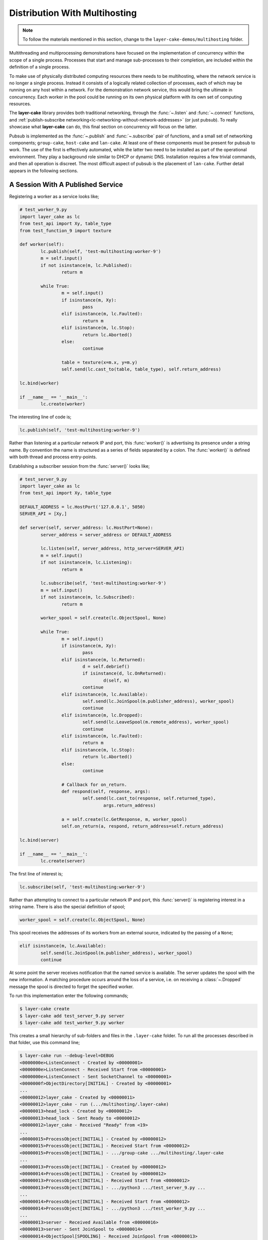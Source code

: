 .. _distribution-with-multihosting:

Distribution With Multihosting
##############################

.. note::

	To follow the materials mentioned in this section, change to the ``layer-cake-demos/multihosting`` folder.

Multithreading and multiprocessing demonstrations have focused on the implementation of concurrency within the scope of a
single process. Processes that start and manage sub-processes to their completion, are included within the definition of
a single process.

To make use of physically distributed computing resources there needs to be multihosting, where the network service is
no longer a single process. Instead it consists of a logically related collection of processes, each of which may be
running on any host within a network. For the demonstration network service, this would bring the ultimate in concurrency.
Each worker in the pool could be running on its own physical platform with its own set of computing resources.

The **layer-cake** library provides both traditional networking, through the :func:`~.listen` and :func:`~.connect`
functions, and :ref:`publish-subscribe networking<lc-networking-without-network-addresses>` (or just pubsub). To really
showcase what **layer-cake** can do, this final section on concurrency will focus on the latter.

Pubsub is implemented as the :func:`~.publish` and :func:`~.subscribe` pair of functions, and a small set of networking
components; ``group-cake``, ``host-cake`` and ``lan-cake``. At least one of these components must be present for pubsub
to work. The use of the first is effectively automated, while the latter two need to be installed as part of the operational
environment. They play a background role similar to DHCP or dynamic DNS. Installation requires a few trivial commands,
and then all operation is discreet. The most difficult aspect of pubsub is the placement of ``lan-cake``. Further detail
appears in the following sections.

A Session With A Published Service
**********************************

Registering a worker as a service looks like;

.. code-block:: python

	# test_worker_9.py
	import layer_cake as lc
	from test_api import Xy, table_type
	from test_function_9 import texture

	def worker(self):
		lc.publish(self, 'test-multihosting:worker-9')
		m = self.input()
		if not isinstance(m, lc.Published):
			return m

		while True:
			m = self.input()
			if isinstance(m, Xy):
				pass
			elif isinstance(m, lc.Faulted):
				return m
			elif isinstance(m, lc.Stop):
				return lc.Aborted()
			else:
				continue

			table = texture(x=m.x, y=m.y)
			self.send(lc.cast_to(table, table_type), self.return_address)

	lc.bind(worker)

	if __name__ == '__main__':
		lc.create(worker)

The interesting line of code is;

.. code-block:: python

	lc.publish(self, 'test-multihosting:worker-9')

Rather than listening at a particular network IP and port, this :func:`worker()` is advertising its presence under a string
name. By convention the name is structured as a series of fields separated by a colon. The :func:`worker()` is defined with
both thread and process entry-points.

Establishing a subscriber session from the :func:`server()` looks like;

.. code-block:: python

	# test_server_9.py
	import layer_cake as lc
	from test_api import Xy, table_type

	DEFAULT_ADDRESS = lc.HostPort('127.0.0.1', 5050)
	SERVER_API = [Xy,]

	def server(self, server_address: lc.HostPort=None):
		server_address = server_address or DEFAULT_ADDRESS

		lc.listen(self, server_address, http_server=SERVER_API)
		m = self.input()
		if not isinstance(m, lc.Listening):
			return m

		lc.subscribe(self, 'test-multihosting:worker-9')
		m = self.input()
		if not isinstance(m, lc.Subscribed):
			return m

		worker_spool = self.create(lc.ObjectSpool, None)

		while True:
			m = self.input()
			if isinstance(m, Xy):
				pass
			elif isinstance(m, lc.Returned):
				d = self.debrief()
				if isinstance(d, lc.OnReturned):
					d(self, m)
				continue
			elif isinstance(m, lc.Available):
				self.send(lc.JoinSpool(m.publisher_address), worker_spool)
				continue
			elif isinstance(m, lc.Dropped):
				self.send(lc.LeaveSpool(m.remote_address), worker_spool)
				continue
			elif isinstance(m, lc.Faulted):
				return m
			elif isinstance(m, lc.Stop):
				return lc.Aborted()
			else:
				continue

			# Callback for on_return.
			def respond(self, response, args):
				self.send(lc.cast_to(response, self.returned_type),
					args.return_address)

			a = self.create(lc.GetResponse, m, worker_spool)
			self.on_return(a, respond, return_address=self.return_address)

	lc.bind(server)

	if __name__ == '__main__':
		lc.create(server)

The first line of interest is;

.. code-block:: python

	lc.subscribe(self, 'test-multihosting:worker-9')

Rather than attempting to connect to a particular network IP and port, this :func:`server()` is registering interest in a
string name. There is also the special definition of spool;

.. code-block:: python

	worker_spool = self.create(lc.ObjectSpool, None)

This spool receives the addresses of its workers from an external source, indicated by the passing of a ``None``;

.. code-block:: python

	elif isinstance(m, lc.Available):
		self.send(lc.JoinSpool(m.publisher_address), worker_spool)
		continue

At some point the server receives notification that the named service is available. The server updates the spool with the
new information. A matching procedure occurs around the loss of a service, i.e. on receiving a :class:`~.Dropped` message
the spool is directed to forget the specified worker.

To run this implementation enter the following commands;

.. code-block:: console

	$ layer-cake create  
	$ layer-cake add test_server_9.py server  
	$ layer-cake add test_worker_9.py worker

This creates a small hierarchy of sub-folders and files in the ``.layer-cake`` folder. To run all the processes described in
that folder, use this command line;

.. code-block:: console

	$ layer-cake run --debug-level=DEBUG
	<0000000e>ListenConnect - Created by <00000001>
	<0000000e>ListenConnect - Received Start from <00000001>
	<0000000e>ListenConnect - Sent SocketChannel to <00000001>
	<0000000f>ObjectDirectory[INITIAL] - Created by <00000001>
	...
	<00000012>layer_cake - Created by <00000011>
	<00000012>layer_cake - run (.../multihosting/.layer-cake)
	<00000013>head_lock - Created by <00000012>
	<00000013>head_lock - Sent Ready to <00000012>
	<00000012>layer_cake - Received "Ready" from <19>
	...
	<00000015>ProcessObject[INITIAL] - Created by <00000012>
	<00000015>ProcessObject[INITIAL] - Received Start from <00000012>
	<00000015>ProcessObject[INITIAL] - .../group-cake .../multihosting/.layer-cake
	...
	<00000013>ProcessObject[INITIAL] - Created by <00000012>
	<00000014>ProcessObject[INITIAL] - Created by <00000012>
	<00000013>ProcessObject[INITIAL] - Received Start from <00000012>
	<00000013>ProcessObject[INITIAL] - .../python3 .../test_server_9.py ...
	...
	<00000014>ProcessObject[INITIAL] - Received Start from <00000012>
	<00000014>ProcessObject[INITIAL] - .../python3 .../test_worker_9.py ...
	...
	<00000013>server - Received Available from <00000016>
	<00000013>server - Sent JoinSpool to <00000014>
	<00000014>ObjectSpool[SPOOLING] - Received JoinSpool from <00000013>

Stepping through the logs it is possible to see the ``layer-cake`` process starting the ``group-cake`` process
and then the ``group-cake`` process starting the server and worker processes. Confirm that the server has found
the worker and that the worker is being put to use by the spool;

.. code-block:: console

	$ curl -s 'http://127.0.0.1:5050/Xy?x=2&y=2'
	{
		"value": [
			"vector<vector<float8>>",
			[
				[
					0.5647838146363222,
					0.5596026171995564
				],
				[
					0.1567212327148707,
					0.7033970937636289
				]
			],
			[]
		]
	}

The :ref:`layer-cake<command-reference>` CLI tool is \- among other things \- a process orchestration tool. It provides
sub-commands for describing a set of processes and sub-commands for initiating those processes, the result of which is known
as a *composite process*. This concept is strengthened by the discreet inclusion of ``group-cake``, which provides the supporting
pubsub machinery to bring the :func:`server()` and :func:`worker()` together.

Both :func:`~.publish` and :func:`~.subscribe` are about entering networking information into the pubsub machinery. There is no
expectation that subscribing will produce an immediate indication of whether a connection has been created. Connections occur
when matching parties are both present. Even though use of the ``layer-cake`` tool ensures that both processes are started quickly,
there is no guaranteed ordering, i.e. the subscribing may occur before the publishing. With pubsub, the non-deterministic
nature of startup order is of no consequence.

Connecting To Multiple Instances Of A Service
*********************************************

The obvious approach to connecting multiple workers would be to create multiple processes that each registered a different
configured name. The :func:`server()` would also have to include multiple calls to :func:`~.subscribe()` to register for each
of the different names. Happily there are only a few minor changes needed. Registration of a worker needs upgrading;

.. code-block:: python

	# test_worker_10.py
	import uuid
	import layer_cake as lc
	from test_api import Xy, table_type
	from test_function_10 import texture

	def worker(self):
		tag = uuid.uuid4()
		lc.publish(self, f'test-multihosting:worker-10:{tag}')
		m = self.input()
		if not isinstance(m, lc.Published):
			return m

		while True:
			m = self.input()
			if isinstance(m, Xy):
				pass
			elif isinstance(m, lc.Faulted):
				return m
			elif isinstance(m, lc.Stop):
				return lc.Aborted()
			else:
				continue

			table = texture(x=m.x, y=m.y)
			self.send(lc.cast_to(table, table_type), self.return_address)

	lc.bind(worker)

	if __name__ == '__main__':
		lc.create(worker)

The interesting line of code is;

.. code-block:: python

	lc.publish(self, f'test-multihosting:worker-10:{tag}')

The name has been augmented with a UUID as the trailing field. Every instance of this :func:`worker()` is automatically
announced to the network under a unique name. Establishing a client session from the :func:`server()` now looks like;

.. code-block:: python

	# test_server_10.py
	import layer_cake as lc
	from test_api import Xy

	DEFAULT_ADDRESS = lc.HostPort('127.0.0.1', 5050)
	SERVER_API = [Xy,]

	def server(self, server_address: lc.HostPort=None):
		server_address = server_address or DEFAULT_ADDRESS

		lc.listen(self, server_address, http_server=SERVER_API)
		m = self.input()
		if not isinstance(m, lc.Listening):
			return m

		lc.subscribe(self, r'test-multihosting:worker-10:[-a-f0-9]+')
		m = self.input()
		if not isinstance(m, lc.Subscribed):
			return m

		worker_spool = self.create(lc.ObjectSpool, None)

		while True:
			m = self.input()
			if isinstance(m, Xy):
				pass
			elif isinstance(m, lc.Returned):
				d = self.debrief()
				if isinstance(d, lc.OnReturned):
					d(self, m)
				continue
			elif isinstance(m, lc.Available):
				self.send(lc.JoinSpool(m.publisher_address), worker_spool)
				continue
			elif isinstance(m, lc.Dropped):
				self.send(lc.LeaveSpool(m.remote_address), worker_spool)
				continue
			elif isinstance(m, lc.Faulted):
				return m
			elif isinstance(m, lc.Stop):
				return lc.Aborted()
			else:
				continue

			# Callback for on_return.
			def respond(self, response, args):
				self.send(lc.cast_to(response, self.returned_type),
					args.return_address)

			a = self.create(lc.GetResponse, m, worker_spool)
			self.on_return(a, respond, return_address=self.return_address)

	lc.bind(server)

	if __name__ == '__main__':
		lc.create(server)

The first line of interest is;

.. code-block:: python

	lc.subscribe(self, r'test-multihosting:worker-10:[-a-f0-9]+')

This :func:`server()` is registering interest in any name matching a pattern. The trailing field is a regular expression that
will generally match the text version of a UUID.

To try out this new arrangement;

.. code-block:: console

	$ layer-cake destroy
	$ layer-cake create
	$ layer-cake add test_server_10.py server
	$ layer-cake add test_worker_10.py worker --role-count=8

An initial ``destroy`` command deletes the previous definition of the composite process. The ``add`` command accepts a ``--role-count``
parameter that is used to add multiple instances of the same module. Decoration of the instance name with an ordinal number is automated;

.. code-block:: console

	$ layer-cake list --long-listing
	server		/home/.../multihosting/test_server_10.py 4/7/500
	worker-0	/home/.../multihosting/test_worker_10.py 4/7/502
	worker-1	/home/.../multihosting/test_worker_10.py 4/7/502
	worker-2	/home/.../multihosting/test_worker_10.py 4/7/502
	worker-3	/home/.../multihosting/test_worker_10.py 4/7/502
	worker-4	/home/.../multihosting/test_worker_10.py 4/7/502
	worker-5	/home/.../multihosting/test_worker_10.py 4/7/502
	worker-6	/home/.../multihosting/test_worker_10.py 4/7/502
	worker-7	/home/.../multihosting/test_worker_10.py 4/7/502

Go ahead and run this latest service;

.. code-block:: console

	$ layer-cake run --debug-level=DEBUG
	<0000000e>ListenConnect - Created by <00000001>
	<0000000e>ListenConnect - Received Start from <00000001>
	...
	<00000012>layer_cake - run (...,home_path=.../multihosting/.layer-cake)
	<00000013>head_lock - Created by <00000012>
	<00000013>head_lock - Sent Ready to <00000012>
	<00000012>layer_cake - Received "Ready" from <19>
	...
	<0000001c>ProcessObject[INITIAL] - Created by <00000012>
	<0000001c>ProcessObject[INITIAL] - Received Start from <00000012>
	<0000001c>ProcessObject[INITIAL] - .../group-cake ... .../.layer-cake
	<0000001c>ProcessObject[INITIAL] - Started process (1559661)
	...
	<00000012>Group[INITIAL] - Created by <00000011>
	<00000012>Group[INITIAL] - Received Start from <00000011>
	...
	<0000000e>ListenConnect - Listening on "127.0.0.1:43745", ...
	...
	<00000013>ProcessObject[INITIAL] - Created by <00000012>
	<00000014>ProcessObject[INITIAL] - Created by <00000012>
	<00000015>ProcessObject[INITIAL] - Created by <00000012>
	<00000016>ProcessObject[INITIAL] - Created by <00000012>
	...
	<00000013>ProcessObject[INITIAL] - Received Start from <00000012>
	<00000013>ProcessObject[INITIAL] - .../python3 .../test_worker_10.py ...
	...
	<00000014>ProcessObject[INITIAL] - .../python3 .../test_server_10.py ...

The logs show the :func:`server()` being notified of the presence of a :func:`worker()` and the information being passed onto
the spool. This process is repeated the expected number of times. A view of the hierarchy of processes created by
the ``layer-cake run`` command, is available through the ``layer-cake network`` command. The proper use of this command is
described in the following section.

A final implementation of multihosting has been included, i.e. ``test_server_11.py``. Load testing of the service highlighted
those areas that struggled as load increased. Generally these could be tuned away using configuration values in the network
service. Under extreme load the network stack will shutdown the listen, resulting in a :class:`~.NotListening` message arriving
at the :func:`server()`. This final implementation takes a more careful approach to termination, performing a managed
termination of the spool and the subscription. See the following section for notes on configuring a group for automatic
restarts.

Clients That Fan-Out To Multiple Servers
****************************************

Through the use of a search pattern in the subscriber, a one-to-many relationship is created between the :func:`~.server` and
a set of  :func:`~.workers`. Achieving a similar connection graph using traditional :func:`~.listen` and :func:`~.connect` functions
would be difficult for several reasons. The simplest approach might be to have the workers connect to the central server, but this
couples the :func:`~.worker` to that specific relationship. In the pubsub solution the workers have no specific knowledge of who
is establishing a session. Future subscribers can make connnections without disturbing existing relationships, and also without
requiring any code changes in the :func:`~.worker`.

Arranging for the :func:`~.server` to connect to the :func:`~.workers` would involve an address for every :func:`~.worker`
instance, making configuration and maintenance more difficult. There would need to be some means of notifying the :func:`~.server`
of changes to the set of known addresses.

Connecting To Multiple Hosts
****************************

At this point there is no more coding to be done. Courtesy of pubsub networking, the latest version of :func:`worker()` can
be deployed anywhere on a network and the :func:`server` will find it. However, successful operation will require some
initial, one-time setup.

The next level of pubsub is provided by ``host-cake``. The presence of this component enables a wider range of networking
scenarios, but still within the boundary of a single host. Assuming that the previous demonstration of ``group-cake`` is
still running, enter the following command in a separate shell;

.. code-block:: console

	$ host-cake --debug-level=DEBUG

The existing ``group-cake`` process automatically connects to the new ``host-cake`` process. All the service information it
is holding is pushed up to the new process. Open another shell and enter the following command;

.. code-block:: console

	$ python3 test_worker_10.py --debug-level=DEBUG

The new :func:`worker()` instance is immediately added to the pool of workers. This demonstrates pubsub without the presence
of ``group-cake`` in the sense that this application process connects directly to the ``host-cake`` process.

To verify that all the pieces of your software solution are properly installed into the publish-subscribe machinery, use
the ``layer-cake network`` command;

.. code-block:: console

	(.env) toby@seneca:~/../multihosting$ layer-cake network
	[HOST] host-cake (9e7db6d6)
	+   [GROUP] group-cake (02f461b3)
	+   +   [PROCESS] test_worker_10.py (873dd3e9)
	+   +   [PROCESS] test_server_10.py (565edd3c)
	+   +   [PROCESS] test_worker_10.py (edf78eec)
	+   +   [PROCESS] test_worker_10.py (4c68fcd9)
	+   +   [PROCESS] test_worker_10.py (a516934c)
	+   +   [PROCESS] test_worker_10.py (834198d9)
	+   +   [PROCESS] test_worker_10.py (2002ab92)
	+   +   [PROCESS] test_worker_10.py (daf02dd7)
	+   +   [PROCESS] test_worker_10.py (3773514d)
	+   [PROCESS] test_worker_10.py (95440db7)
	+   [PROCESS] layer-cake (ba2eb859)

This shows the composite process (``group-cake``), the standalone ``test_worker_10.py`` and the ``layer-cake`` CLI, all making
connections to the local instance of ``host-cake``. There is extensive information available through the ``network`` command, including
listing of all current subscriber-to-publisher sessions. For further information look :ref:`here<command-reference-network>`.

There can be any number of composite processes (i.e. ``group-cake``) and application processes connecting to the local ``host-cake``.
As demonstrated, once ``host-cake`` is in place this community of processes requires zero networking configuration. The local host
should be configured with the following commands;

.. code-block:: console

	$ cd <operational-folder>  
	$ layer-cake create  
	$ layer-cake add host-cake  
	$ layer-cake update group --retry='{"regular_steps": 30.0}'

The update command is used to configure a restart of ``host-cake`` in 30 seconds, in the event that it terminates. Other members
of the retry argument (i.e. :class:`~.RetryIntervals`) are available to randomize the delay. At boot-time the host should execute
the following command;

.. code-block:: console

	$ cd <operational-folder>  
	$ layer-cake start

The next level of pubsub support is provided by ``lan-cake``. Setup at this level is a bit more involved, especially if the
operational environment is a strictly controlled network. The new ``lan-cake`` process needs to be located on a machine by
itself. More accurately it cannot be cohabiting a machine with an application process such as ``test_server_10.py``.

The simplest scenario for deployment of the ``lan-cake`` process would be to configure the process to run at boot-time, on
a dedicated host. This might be appropriate use of an SBC, e.g. a Raspberry Pi. Otherwise, this is the least likely scenario
and given the low resource requirements of the ``lan-cake`` process, probably a squandering of computing power.

The next option is to configure the process to run at boot-time on a dedicated virtual machine, e.g. using VirtualBox. This
provides the separation that the process needs from all application processes without the cost of dedicated hardware. The
physical host should be configured to start the virtual machine at boot-time.

Lastly, the ``lan-cake`` process may be installed alongside other server-room software, on a pre-existing host within the
operational network.

If at all practicable, the chosen host should be assigned the standard **layer-cake** LAN IP address. This results in an
environment where every **layer-cake** process involved in inter-host networking can proceed with zero configuration. This
applies to all ``host-cake``, ``group-cake`` and application processes that ever run within the target network.

The standard **layer-cake** LAN IP is derived from the private address range in use, the primary IP of the local host, a
defined station number (195) and a defined port number (54195), i.e.

* 10.0.0.195  
* 172.16.0.195  
* 192.168.0.195

The starting point is the primary IP of the local host. This is matched against the possible private address ranges and
the final octet is replaced with the station number. Intervening octets are set to the base values for that range.

If the standard **layer-cake** LAN IP cannot be used then every connecting process must be started with a command like;

.. code-block:: console

	$ python3 test_worker_10.py --connect-to-directory=’{“host”: “10.0.0.133”, “port”: 29101}’

Installing and configuring ``host-cake`` appropriately on every operational host is one strategy for reducing the
potential for related problems;

.. code-block:: console

	$ layer-cake update host-cake --directory-at-lan=’{“host”: “10.0.0.133”, “port”: 29101}’

Instances of ``group-cake`` and application processes on this host will connect to this ``host-cake`` and thereby join
the directory rooted at the specified address. Once there is a designated ``lan-cake`` machine and it is configured
with the proper network address, it also needs to be configured with the following commands;

.. code-block:: console

	$ cd <operational-folder>  
	$ layer-cake create  
	$ layer-cake add lan-cake  
	$ layer-cake update group --retry='{"regular\_steps": 30.0}'

At boot-time the host should execute the following command;

.. code-block:: console

	$ cd <operational-folder>
	$ layer-cake start

A Distributed, Hierarchical Directory
*************************************

Conceptually, the **layer-cake** directory is a tree with ``group-cake``, ``host-cake`` and ``lan-cake`` at the nodes and
application processes as the terminal leaves. A ``lan-cake`` node is at the root of the tree (i.e. the top of the hierarchy).
A directory with all elements present, and with pubsub sessions displayed, looks like;

.. code-block:: console

	(.env) toby@seneca:~/../multihosting$ layer-cake network --list-connected
	[LAN] lan-cake (f1a042b8)
	+   [HOST] host-cake (45199baf)
	+   +   [PROCESS] test_worker_10.py (87c00a45)
	+   [HOST] host-cake (fcf744be)
	+   +   [PROCESS] test_server_10.py (0ae5c793)
	+   +   +   ? "test-multihosting:worker-10:[-a-f0-9]+" (4d0ddfee)
	+   +   +   +   > "test-multihosting:worker-10:aefbd788-007e-4e0b-b43c-920820bb9c1e"[PROCESS] (4d0ddfee -> 8611e17e)
	+   +   +   +   > "test-multihosting:worker-10:0be7bd59-0216-431f-9177-c66d470bfbf9"[LAN] (192.168.1.106:54828 -> 192.168.1.13:39097)
	+   +   +   +   > "test-multihosting:worker-10:f91a0a51-a0da-487a-a4aa-85b5d8eee9fd"[PROCESS] (4d0ddfee -> b0e651d3)
	+   +   +   ? "test_worker_10" (8d3454e3)
	+   +   +   +   > "test_worker_10"[PROCESS] (8d3454e3 -> 87e86ddc)
	+   +   +   [LIBRARY] test_worker_10.py (7abbd14c)
	+   +   [PROCESS] layer-cake (d5be138d)

The ``test_server_10.py`` has opened three ``>`` sessions to matching publications. Two are local and a third is running
on the host at ``192.168.1.13``. The second listing of a single ``>`` session is related to the presence of the library.
The session marked with ``(8d3454e3 -> 87e86ddc)`` records the transport used when sending messages to the :class:`~.ProcessObject`
that are routed to the library process.

Installation and configuration of the directory is mostly automated. The items that cannot be automated are;

* installation of ``host-cake``,  
* determining the host for ``lan-cake``,  
* determining the IP address for the ``lan-cake`` host,  
* installation of ``lan-cake``.

These are all one-time operations performed on an as-needed basis; if you are not multihosting then there is no need
for ``lan-cake``. Composite processes (i.e. using ``group-cake``) can happily operate as private, standalone directories
without the need for other directory components.

The **layer-cake** directory provides service to any **layer-cake** process. This means that the one-time installation and
configuration of the service will support the operation of multiple networking solutions, side-by-side. This also
applies to multiple instances of the same solution, e.g. developers can work on their own private instances of a
distributed solution by adopting an appropriate naming convention. All without concerns about duplicate assignment of
IP addresses and port numbers, or misconfiguration.

Less obvious benefits derive from the fact that all the network address information pertaining to the solution is
updated the moment that anything changes.

Pubsub enables the initial installation and startup of the different components in a solution. This can happen in any
order and over an extended period (e.g. phased rollout).

Components of the solution, such as the ``test_worker_10.py``, can be added and deleted as required. Investing in a
cluster of machines and adding those computing resources (e.g. instances of workers) to a live system is fully automated.

Components are free to move around. A replacement service can be created on a new host. When ready, the old service is
shut down and the replacement is started. All reconnections to the new address are automated and immediate.

Lastly, solutions can be rearranged across any collection of hosts including a lone host. For development purposes the
ability to run an entire solution as a single composite process might be advantageous and is always an option. It is
also possible to generate portable images of composite processes that just need the appropriate Python environment to
run. Copy it to a laptop for demonstrations, sales or training.

Both the :func:`~.publish()` and :func:`~.subscribe()` functions accept a scope parameter;

.. code-block:: python

	lc.publish(self, 'super-system:log-store', scope=lc.ScopeOfDirectory.GROUP)

Service information is not propagated beyond its declared scope. Even with connectivity through ``host-group`` or ``lan-group``
processes, subscribers outside the group cannot see the ``super-system:log-store`` and cannot establish a session.

Where no scope is specified, the default is HOST. For full, automated matching of all subscribers to their intended
services, this value might have been set at LAN. However, that could easily lead to unintended polling in the search
for a ``lan-cake`` that will never be installed and inadvertent services leaks, i.e. access to a service that was never
intended to be widely available.

Services with the same name can be registered within the wider directory. The name ``super-system:log-store`` can be
registered with GROUP scope in multiple groups within a LAN, but there can only be one instance of a name published to
a given scope. There can only be a single instance of ``home-automation:power-supply`` at the LAN scope.

Pubsub behaves in a manner similar to the symbol lookups in programming languages. The instance of ``super-system:log-store``
at GROUP scope has precedence over the instance registered at LAN scope; the GROUP instance is considered to be “nearer”.

Over time the different instances of services will come and go, as a consequence of events such as network outages and
software updates. This creates decision points for a subscriber;

* the nearest instance of ``super-system:log-store`` crashes but there is another instance at LAN scope,  
* the connected instance is at LAN scope but the instance at GROUP has restarted.

Layer cake implements two specific responses to these different scenarios. Firstly, there is fallback operation, where an
existing connection to the nearest instance is lost and another instance is registered in the wider directory. A new
session is immediately established with the alternate instance. The subscriber receives a sequence of :class:`~.Dropped`
and :class:`~.Available` messages.

The second response is to upgrade an existing session. This is the reverse of the events described in the previous
paragraph. This is when the “nearest” instance subsequently recovers. The subscriber receives another sequence
of :class:`~.Dropped` and :class:`~.Available` messages and finds itself messaging with the new instance at the original scope.

Recovery of instances at a wider scope than an established session does not affect the established session.
